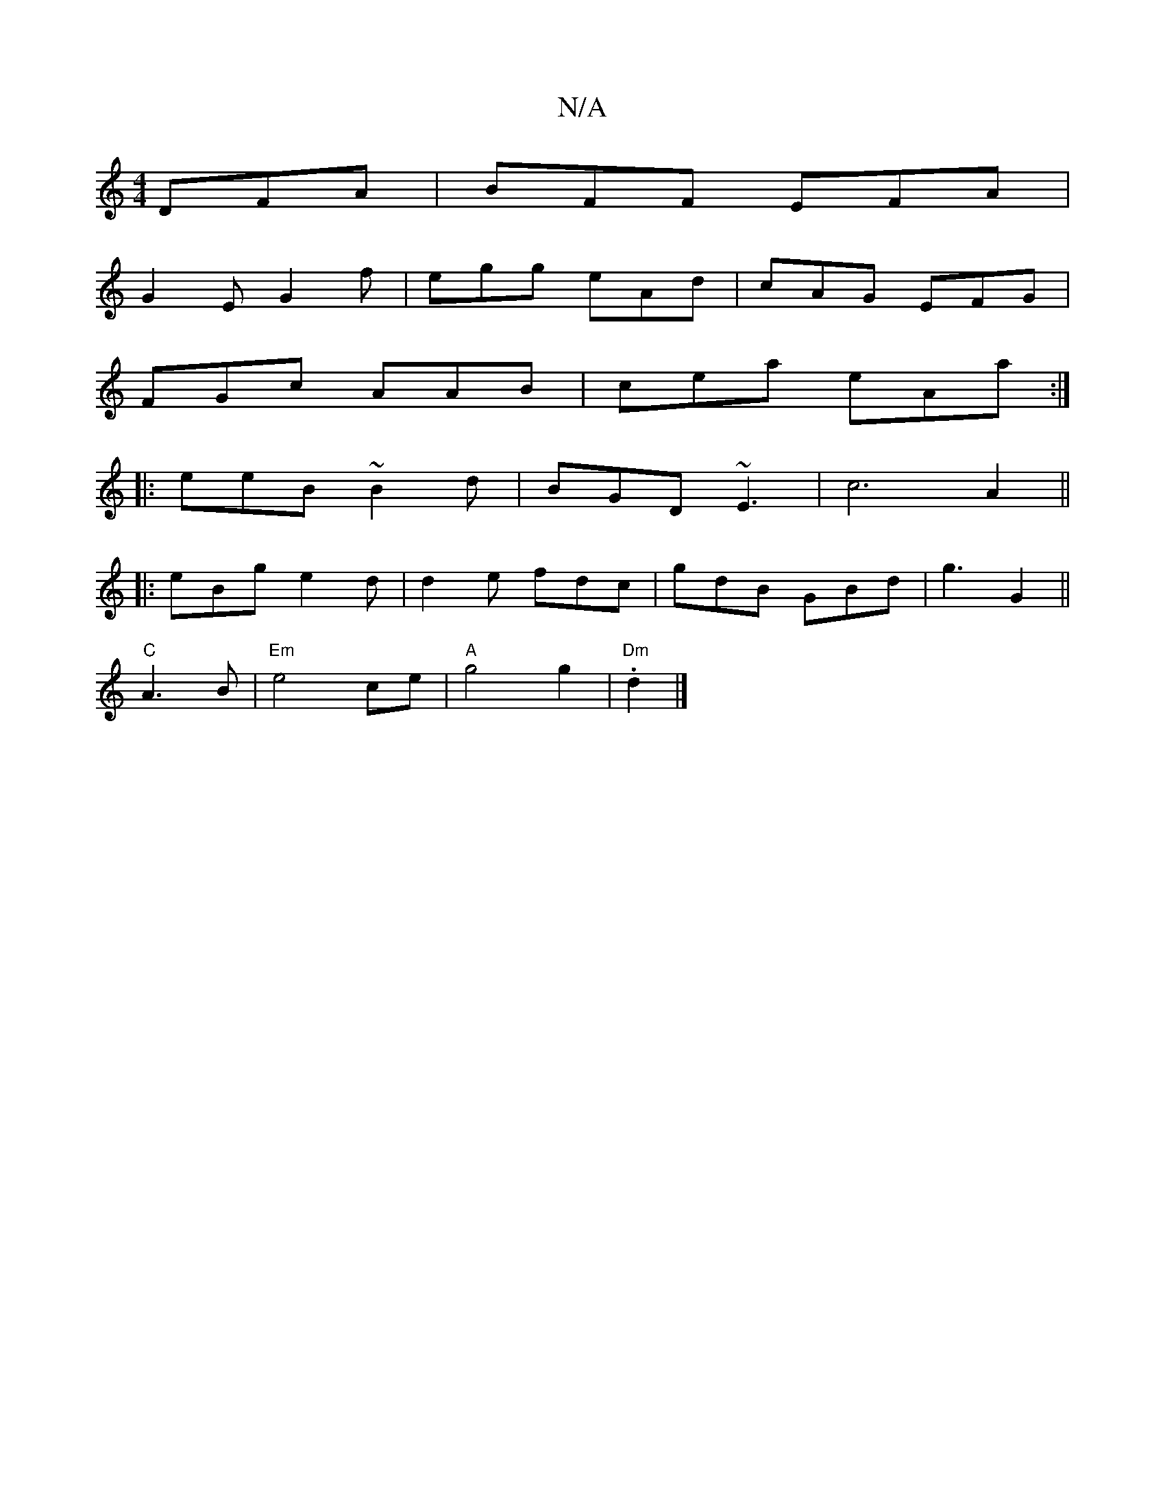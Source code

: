 X:1
T:N/A
M:4/4
R:N/A
K:Cmajor
 DFA | BFF EFA |
G2 E G2 f | egg eAd | cAG EFG |
FGc AAB | cea eAa :|
|:eeB ~B2d|BGD ~E3|c6 A2 ||
|: eBg e2d | d2e fdc | gdB GBd | g3 G2 ||
"C" A3B |"Em" e4 ce|"A"g4 g2|"Dm" .d2 |]

DFAF D2 DF|G3B AFA